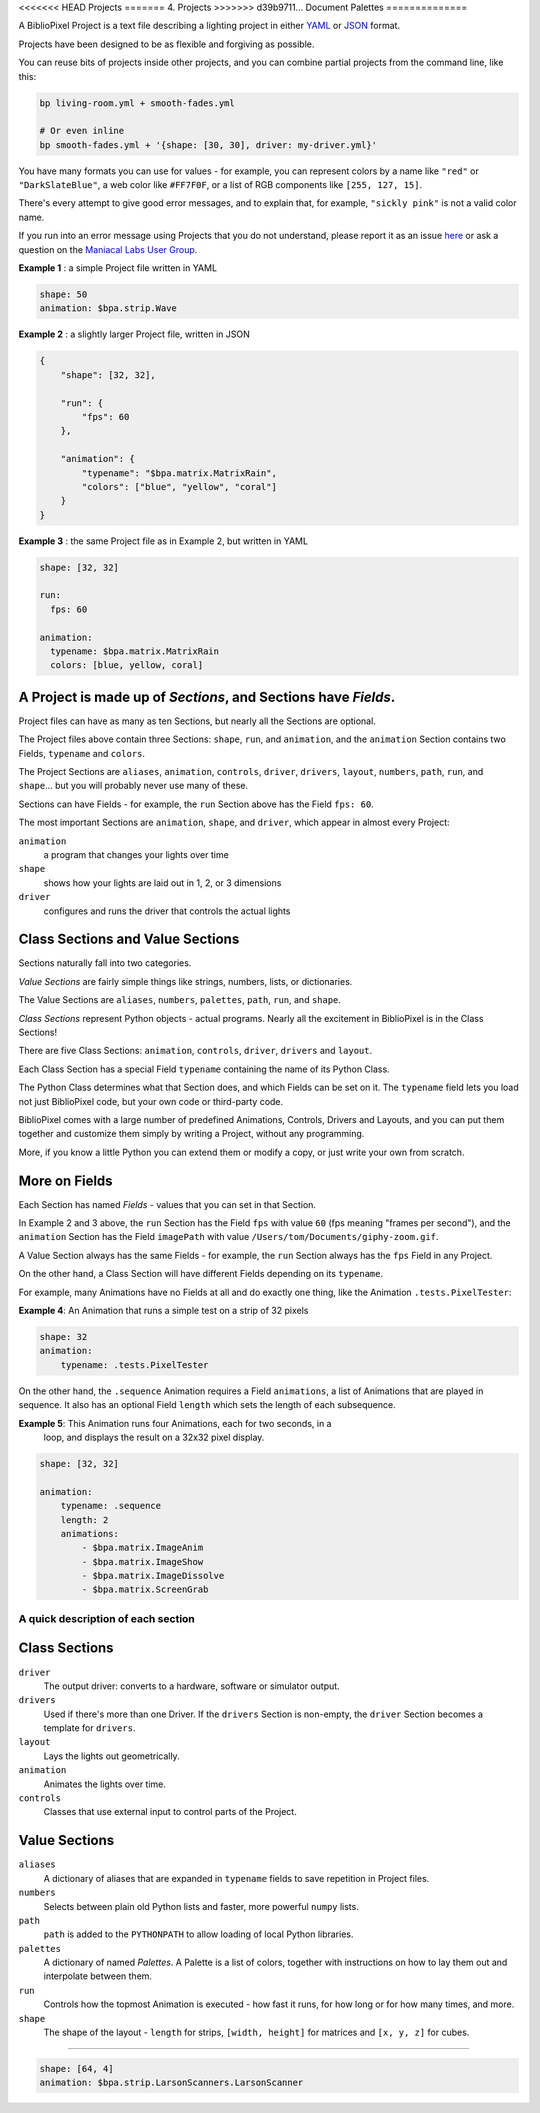<<<<<<< HEAD
Projects
=======
4. Projects
>>>>>>> d39b9711... Document Palettes
==============

A BiblioPixel Project is a text file describing a lighting project in either
`YAML <https://yaml.org>`_ or `JSON <https://json.org>`_ format.

Projects have been designed to be as flexible and forgiving as possible.

You can reuse bits of projects inside other projects, and you can combine
partial projects from the command line, like this:

.. code-block:: bash

    bp living-room.yml + smooth-fades.yml

    # Or even inline
    bp smooth-fades.yml + '{shape: [30, 30], driver: my-driver.yml}'

You have many formats you can use for values - for example, you can represent
colors by a name like ``"red"`` or ``"DarkSlateBlue"``, a web color like
``#FF7F0F``, or a list of RGB components like ``[255, 127, 15]``.

There's every attempt to give good error messages, and to explain that, for
example, ``"sickly pink"`` is not a valid color name.

If you run into an error message using Projects that you do not understand,
please report it as an issue
`here <https://github.com/ManiacalLabs/BiblioPixel/issues>`_
or ask a question on the
`Maniacal Labs User Group <https://groups.google.com/d/forum/maniacal-labs-users>`_\ .

**Example 1** : a simple Project file written in YAML

.. code-block:: yaml

   shape: 50
   animation: $bpa.strip.Wave


.. image:: https://raw.githubusercontent.com/ManiacalLabs/DocsFiles/master/BiblioPixel/doc/tutorial/4-example-1.gif
   :target: https://raw.githubusercontent.com/ManiacalLabs/DocsFiles/master/BiblioPixel/doc/tutorial/4-example-1.gif
   :alt: Result


**Example 2** : a slightly larger Project file, written in JSON

.. code-block:: json

   {
       "shape": [32, 32],

       "run": {
           "fps": 60
       },

       "animation": {
           "typename": "$bpa.matrix.MatrixRain",
           "colors": ["blue", "yellow", "coral"]
       }
   }


.. image:: https://raw.githubusercontent.com/ManiacalLabs/DocsFiles/master/BiblioPixel/doc/tutorial/4-example-2.gif
   :target: https://raw.githubusercontent.com/ManiacalLabs/DocsFiles/master/BiblioPixel/doc/tutorial/4-example-2.gif
   :alt: Result


**Example 3** : the same Project file as in Example 2, but written in YAML

.. code-block:: yaml

   shape: [32, 32]

   run:
     fps: 60

   animation:
     typename: $bpa.matrix.MatrixRain
     colors: [blue, yellow, coral]


.. image:: https://raw.githubusercontent.com/ManiacalLabs/DocsFiles/master/BiblioPixel/doc/tutorial/4-example-3.gif
   :target: https://raw.githubusercontent.com/ManiacalLabs/DocsFiles/master/BiblioPixel/doc/tutorial/4-example-3.gif
   :alt: Result


A Project is made up of *Sections*, and Sections have *Fields*.
~~~~~~~~~~~~~~~~~~~~~~~~~~~~~~~~~~~~~~~~~~~~~~~~~~~~~~~~~~~~~~~~~~~~~~~

Project files can have as many as ten Sections, but nearly all the Sections are
optional.

The Project files above contain three Sections: ``shape``, ``run``, and
``animation``, and the ``animation`` Section contains two Fields, ``typename``
and ``colors``.

The Project Sections are ``aliases``, ``animation``, ``controls``, ``driver``,
``drivers``, ``layout``, ``numbers``, ``path``, ``run``, and ``shape``... but
you will probably never use many of these.

Sections can have Fields - for example, the ``run`` Section above has the Field
``fps: 60``.

The most important Sections are ``animation``, ``shape``, and ``driver``, which
appear in almost every Project:


``animation``
    a program that changes your lights over time

``shape``
    shows how your lights are laid out in 1, 2, or 3 dimensions

``driver``
    configures and runs the driver that controls the actual lights


Class Sections and Value Sections
~~~~~~~~~~~~~~~~~~~~~~~~~~~~~~~~~~~~~~~~~

Sections naturally fall into two categories.

*Value Sections* are fairly simple things like strings, numbers, lists, or
dictionaries.

The Value Sections are ``aliases``, ``numbers``, ``palettes``, ``path``,
``run``, and ``shape``.

*Class Sections* represent Python objects - actual programs. Nearly all the
excitement in BiblioPixel is in the Class Sections!

There are five Class Sections:
``animation``, ``controls``, ``driver``, ``drivers`` and ``layout``.

Each Class Section has a special Field ``typename`` containing the name of its
Python Class.

The Python Class determines what that Section does, and which Fields can be set
on it.  The ``typename`` field lets you load not just BiblioPixel code, but your
own code or third-party code.

BiblioPixel comes with a large number of predefined Animations, Controls,
Drivers and Layouts, and you can put them together and customize them simply by
writing a Project, without any programming.

More, if you know a little Python you can extend them or modify a copy, or just
write your own from scratch.

More on Fields
~~~~~~~~~~~~~~~~~~~~~~~~~

Each Section has named *Fields* - values that you can set in that Section.

In Example 2 and 3 above, the ``run`` Section has the Field ``fps`` with value
``60`` (fps meaning "frames per second"), and the ``animation`` Section has the
Field ``imagePath`` with value ``/Users/tom/Documents/giphy-zoom.gif``.

A Value Section always has the same Fields - for example, the ``run`` Section
always has the ``fps`` Field in any Project.

On the other hand, a Class Section will have different Fields depending on its
``typename``.

For example, many Animations have no Fields at all and do exactly one thing,
like the Animation ``.tests.PixelTester``:

**Example 4**:  An Animation that runs a simple test on a strip of 32 pixels

.. code-block:: yaml

   shape: 32
   animation:
       typename: .tests.PixelTester


.. image:: https://raw.githubusercontent.com/ManiacalLabs/DocsFiles/master/BiblioPixel/doc/tutorial/4-example-4.gif
   :target: https://raw.githubusercontent.com/ManiacalLabs/DocsFiles/master/BiblioPixel/doc/tutorial/4-example-4.gif
   :alt: Result


On the other hand, the ``.sequence`` Animation requires a Field ``animations``,
a list of Animations that are played in sequence.  It also has an optional
Field ``length`` which sets the length of each subsequence.

**Example 5**:  This Animation runs four Animations, each for two seconds, in a
  loop, and displays the result on a 32x32 pixel display.

.. code-block:: yaml

   shape: [32, 32]

   animation:
       typename: .sequence
       length: 2
       animations:
           - $bpa.matrix.ImageAnim
           - $bpa.matrix.ImageShow
           - $bpa.matrix.ImageDissolve
           - $bpa.matrix.ScreenGrab


.. image:: https://raw.githubusercontent.com/ManiacalLabs/DocsFiles/master/BiblioPixel/doc/tutorial/4-example-5.gif
   :target: https://raw.githubusercontent.com/ManiacalLabs/DocsFiles/master/BiblioPixel/doc/tutorial/4-example-5.gif
   :alt: Result


A quick description of each section
----------------------------------------

Class Sections
~~~~~~~~~~~~~~~

``driver``
    The output driver: converts to a hardware, software or simulator output.

``drivers``
    Used if there's more than one Driver.  If the ``drivers`` Section
    is non-empty, the ``driver`` Section becomes a template for ``drivers``.

``layout``
    Lays the lights out geometrically.

``animation``
    Animates the lights over time.

``controls``
    Classes that use external input to control parts of  the Project.


Value Sections
~~~~~~~~~~~~~~

``aliases``
    A dictionary of aliases that are expanded in ``typename`` fields
    to save repetition in Project files.

``numbers``
    Selects between plain old Python lists and faster, more powerful ``numpy``
    lists.

``path``
    ``path`` is added to the ``PYTHONPATH`` to allow loading of local Python
    libraries.

``palettes``
    A dictionary of named *Palettes*.  A Palette is a list of colors, together
    with instructions on how to lay them out and interpolate between them.

``run``
    Controls how the topmost Animation is executed - how fast it runs, for how
    long or for how many times, and more.

``shape``
    The shape of the layout - ``length`` for strips, ``[width, height]`` for
    matrices and ``[x, y, z]`` for cubes.


----

.. code-block:: yaml

   shape: [64, 4]
   animation: $bpa.strip.LarsonScanners.LarsonScanner


.. image:: https://raw.githubusercontent.com/ManiacalLabs/DocsFiles/master/BiblioPixel/doc/tutorial/4-footer.gif
   :target: https://raw.githubusercontent.com/ManiacalLabs/DocsFiles/master/BiblioPixel/doc/tutorial/4-footer.gif
   :alt: Result
